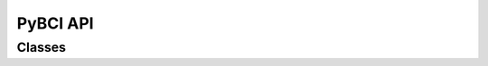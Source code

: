 =========
PyBCI API
=========

.. module:: pybci

Classes
=======

.. class:: PyBCI
   .. method:: __init__(dataStreams = None, markerStream= None, streamTypes = None, markerTypes = None, printDebug = True,globalEpochSettings = GlobalEpochSettings(), customEpochSettings = {}, streamChsDropDict = {}, freqbands = [[1.0, 4.0], [4.0, 8.0], [8.0, 12.0], [12.0, 20.0]], featureChoices = GeneralFeatureChoices(), minimumEpochsRequired = 10, clf= None, model = None)

      :dataStreams: 
         list(string) - list of target data streams.
      :markerStream: 
         string - target marker training stream.
      :streamTypes: 
         list(string) - list of target data stream types if no specified streams set with dataStreams.
      :markerTypes: 
         list(string) - list of target data marker types if no specified marker set with markerStream.
      :printDebug: 
         bool - (default True) Sets whether PyBCI debug messages are printed.

      :globalEpochSettings: 
         GlobalEpochSettings() - (default ) can be found in pybci.Configurations folder, sets global epoch timing settings
         - splitCheck: bool (default False) - Checks whether or not subdivide epochs.
         - tmin: int (default 0) - Time in seconds to capture samples before marker.
         - tmax: int (default 1) - Time in seconds to capture samples after marker.
         - windowLength: float (default 0.5) - If splitcheck true - time in seconds to split epoch. 
         - windowOverlap: float(default 0.5) - If splitcheck true  percentage value > 0 and < 1, example if epoch has tmin of 0 and tmax of 1 with window.
      :customEpochSettings: dict(str:IndividualEpochSetting()) - Each key in the dict specifies the target marker received on the marker stream and sets if the target epoch should have its time window cut up. 
         IndividualEpochSetting
         - splitCheck: bool (default False) Checks whether or not subdivide epochs. (Note: If True, divides epoch based on window global overlap and length as all have to be uniform to match with testmode window size)
         - tmin: int (default 0) Time in seconds to capture samples before marker.
         - tmax: int (default 1) Time in seconds to capture samples after marker.
      :streamChsDropDict: dict(str:list(int)) - Each key specifies the datastream and the list of indicies specifies which channels to drop in that keys stream.
      :freqbands: list(list()) - (default [[1.0, 4.0], [4.0, 8.0], [8.0, 12.0], [12.0, 20.0]]) 2D list of frequency bands for feature extraction where 1st dimension is m extensible and 2nd must have a length of 2 [lowerFc, higherFc].
      :featureChoices: GeneralFeatureChoices() - (default GeneralFeatureChoices()) - Sets trget features for decoding from time series data (pybci.utils.FeatureExtractor) 
      :minimumEpochsRequired: Int (default 10) minimum number of required epochs before model compiling begins (Warning: too low an suffer from inadequate test train epoch splitting for accuracy validation)
      :clf: sklearn.base.ClassifierMixin() - (default SVM) allows user sklearn clf to be passed, if no model or clf is passed then defaults to sklearn SVM with rbf kernel.
      :model: tf.keras.Model() - allows user tensorflow model to be passed, if no model or clf is passed then defaults to sklearn SVM with rbf kernel.

   .. method:: Connect()
      Checks LSL for avilable Marker and Data streams.

   .. method:: TrainMode()
      Sets to train mode
   
   .. method:: TestMode()
      Sets to Test mode